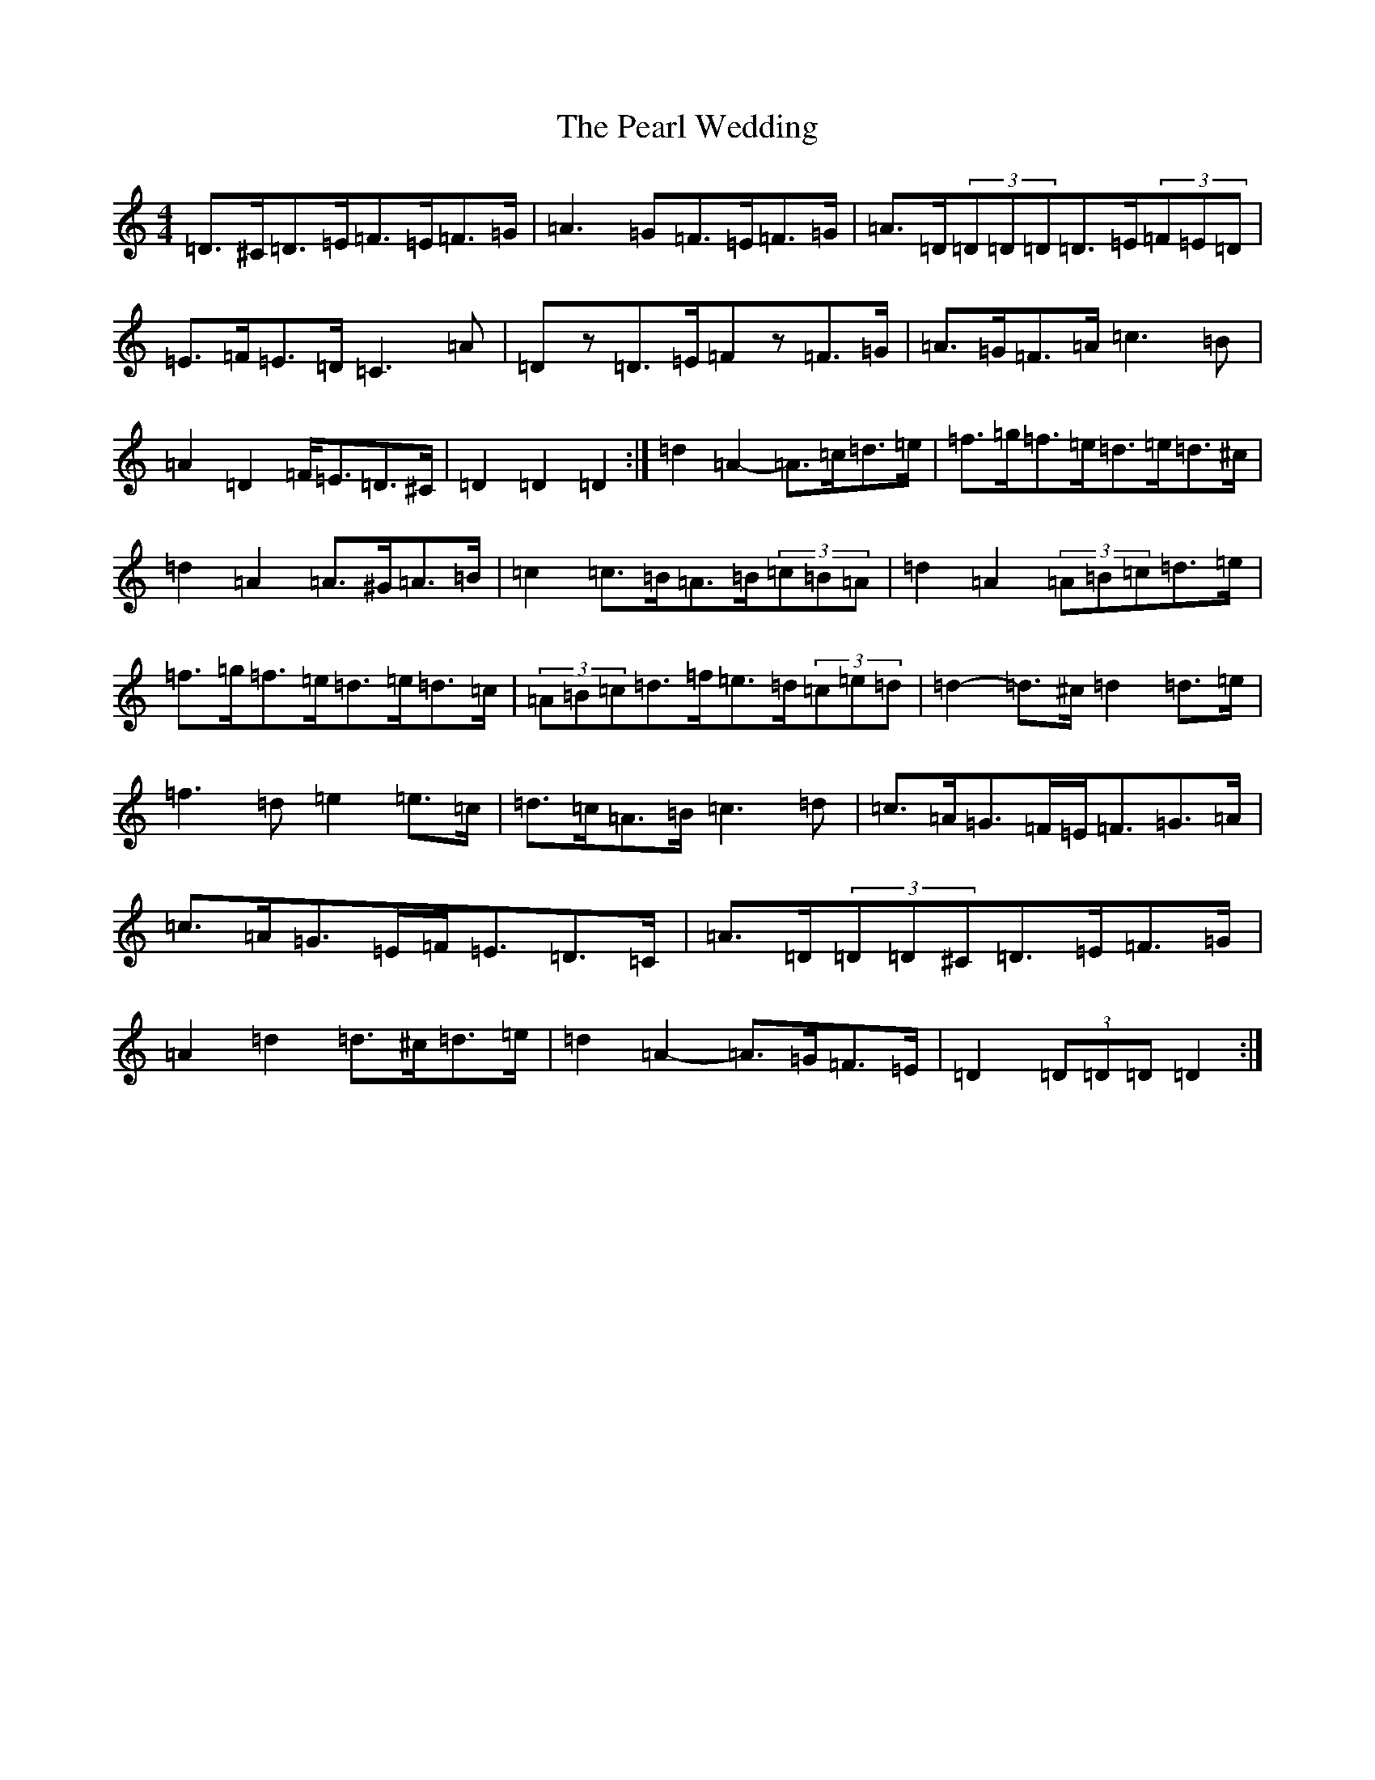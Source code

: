 X: 11509
T: Pearl Wedding, The
S: https://thesession.org/tunes/1190#setting1190
Z: D Major
R: reel
M:4/4
L:1/8
K: C Major
=D>^C=D>=E=F>=E=F>=G|=A3=G=F>=E=F>=G|=A>=D(3=D=D=D=D>=E(3=F=E=D|=E>=F=E>=D=C3=A|=Dz=D>=E=Fz=F>=G|=A>=G=F>=A=c3=B|=A2=D2=F<=E=D>^C|=D2=D2=D2:|=d2=A2-=A>=c=d>=e|=f>=g=f>=e=d>=e=d>^c|=d2=A2=A>^G=A>=B|=c2=c>=B=A>=B(3=c=B=A|=d2=A2(3=A=B=c=d>=e|=f>=g=f>=e=d>=e=d>=c|(3=A=B=c=d>=f=e>=d(3=c=e=d|=d2-=d>^c=d2=d>=e|=f3=d=e2=e>=c|=d>=c=A>=B=c3=d|=c>=A=G>=F=E<=F=G>=A|=c>=A=G>=E=F<=E=D>=C|=A>=D(3=D=D^C=D>=E=F>=G|=A2=d2=d>^c=d>=e|=d2=A2-=A>=G=F>=E|=D2(3=D=D=D=D2:|